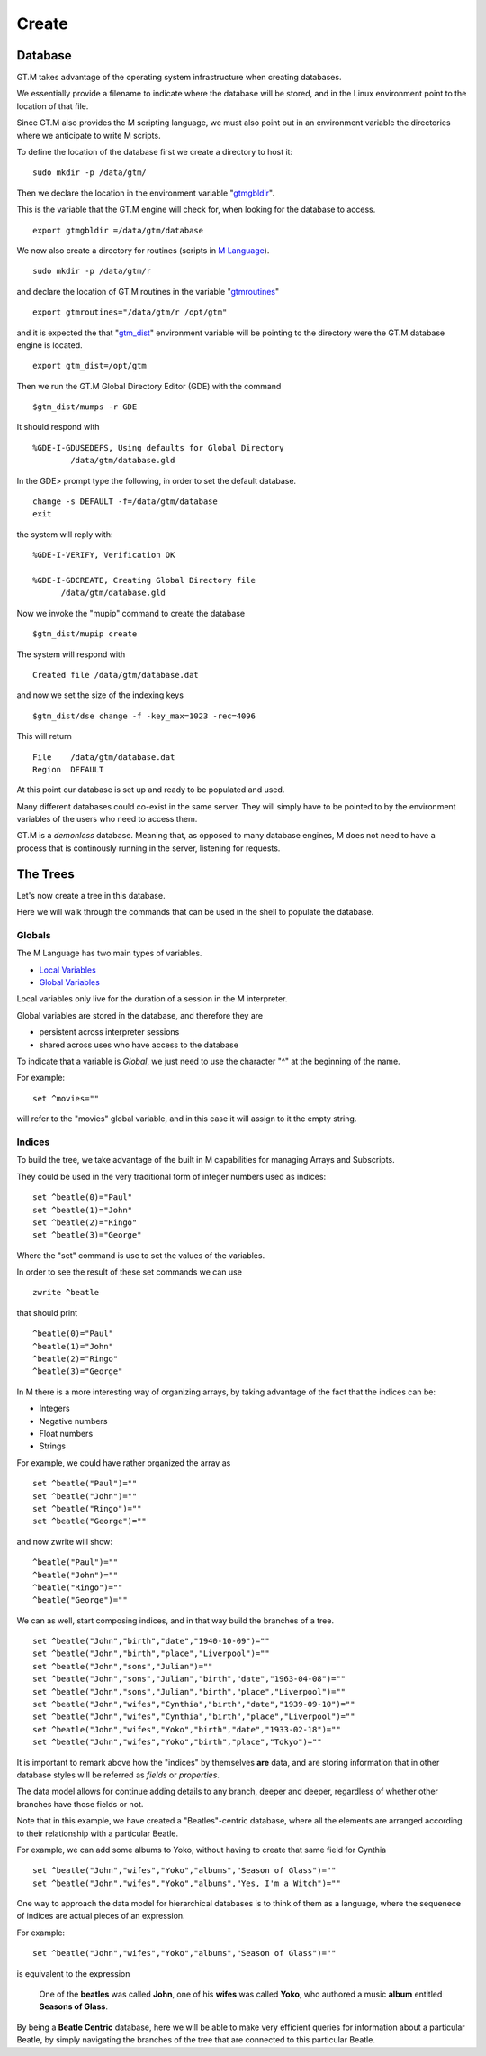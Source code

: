 Create
======

Database
--------

GT.M takes advantage of the operating system infrastructure when creating
databases.

We essentially provide a filename to indicate where the database will be
stored, and in the Linux environment point to the location of that file.

Since GT.M also provides the M scripting language, we must also point out in an
environment variable the directories where we anticipate to write M scripts.

To define the location of the database first we create a directory to host it:

::

   sudo mkdir -p /data/gtm/

Then we declare the location in the environment variable "`gtmgbldir`_".

This is the variable that the GT.M engine will check for, when looking for the
database to access.

::

   export gtmgbldir =/data/gtm/database

We now also create a directory for routines (scripts in `M Language`_).

::

   sudo mkdir -p /data/gtm/r

and declare the location of GT.M routines in the variable "`gtmroutines`_"

::

   export gtmroutines="/data/gtm/r /opt/gtm"

and it is expected the that "`gtm_dist`_" environment variable will be pointing
to the directory were the GT.M database engine is located.

::

  export gtm_dist=/opt/gtm

Then we run the GT.M Global Directory Editor (GDE) with the command

::

  $gtm_dist/mumps -r GDE


It should respond with

::

  %GDE-I-GDUSEDEFS, Using defaults for Global Directory
          /data/gtm/database.gld


In the GDE> prompt type the following, in order to set the default database.

::

   change -s DEFAULT -f=/data/gtm/database
   exit

the system will reply with:

::

  %GDE-I-VERIFY, Verification OK

  %GDE-I-GDCREATE, Creating Global Directory file
        /data/gtm/database.gld

Now we invoke the "mupip" command to create the database

::

  $gtm_dist/mupip create

The system will respond with

::

   Created file /data/gtm/database.dat

and now we set the size of the indexing keys

::

   $gtm_dist/dse change -f -key_max=1023 -rec=4096

This will return

::

   File    /data/gtm/database.dat
   Region  DEFAULT



At this point our database is set up and ready to be populated and used.

Many different databases could co-exist in the same server. They will simply
have to be pointed to by the environment variables of the users who need to
access them.

GT.M is a *demonless* database. Meaning that, as opposed to many database
engines, M does not need to have a process that is continously running in the
server, listening for requests.

The Trees
---------

Let's now create a tree in this database.

Here we will walk through the commands that can be used in the shell to
populate the database.

Globals
~~~~~~~

The M Language has two main types of variables.

* `Local Variables`_
* `Global Variables`_

Local variables only live for the duration of a session in the M interpreter.

Global variables are stored in the database, and therefore they are

* persistent across interpreter sessions
* shared across uses who have access to the database

To indicate that a variable is *Global*, we just need to use the character "^"
at the beginning of the name.

For example:

::

   set ^movies=""

will refer to the "movies" global variable, and in this case it will assign to
it the empty string.

Indices
~~~~~~~

To build the tree, we take advantage of the built in M capabilities for
managing Arrays and Subscripts.

They could be used in the very traditional form of integer numbers used as indices:

::

  set ^beatle(0)="Paul"
  set ^beatle(1)="John"
  set ^beatle(2)="Ringo"
  set ^beatle(3)="George"

Where the "set" command is use to set the values of the variables.

In order to see the result of these set commands we can use

::

  zwrite ^beatle

that should print

::

  ^beatle(0)="Paul"
  ^beatle(1)="John"
  ^beatle(2)="Ringo"
  ^beatle(3)="George"

In M there is a more interesting way of organizing arrays, by taking advantage of the fact that the indices can be:

* Integers
* Negative numbers
* Float numbers
* Strings

For example, we could have rather organized the array as

::

   set ^beatle("Paul")=""
   set ^beatle("John")=""
   set ^beatle("Ringo")=""
   set ^beatle("George")=""

and now zwrite will show:

::

  ^beatle("Paul")=""
  ^beatle("John")=""
  ^beatle("Ringo")=""
  ^beatle("George")=""

We can as well, start composing indices, and in that way build the branches of a tree.

::

  set ^beatle("John","birth","date","1940-10-09")=""
  set ^beatle("John","birth","place","Liverpool")=""
  set ^beatle("John","sons","Julian")=""
  set ^beatle("John","sons","Julian","birth","date","1963-04-08")=""
  set ^beatle("John","sons","Julian","birth","place","Liverpool")=""
  set ^beatle("John","wifes","Cynthia","birth","date","1939-09-10")=""
  set ^beatle("John","wifes","Cynthia","birth","place","Liverpool")=""
  set ^beatle("John","wifes","Yoko","birth","date","1933-02-18")=""
  set ^beatle("John","wifes","Yoko","birth","place","Tokyo")=""


It is important to remark above how the "indices" by themselves **are** data,
and are storing information that in other database styles will be referred as
*fields* or *properties*.

The data model allows for continue adding details to any branch, deeper and
deeper, regardless of whether other branches have those fields or not.

Note that in this example, we have created a "Beatles"-centric database, where
all the elements are arranged according to their relationship with a particular
Beatle.

For example, we can add some albums to Yoko, without having to create that same
field for Cynthia

::

  set ^beatle("John","wifes","Yoko","albums","Season of Glass")=""
  set ^beatle("John","wifes","Yoko","albums","Yes, I'm a Witch")=""

One way to approach the data model for hierarchical databases is to think of them as a language, where the sequenece of indices are actual pieces of an expression.

For example:

::

  set ^beatle("John","wifes","Yoko","albums","Season of Glass")=""

is equivalent to the expression


  One of the **beatles** was called **John**, one of his **wifes** was called **Yoko**, who authored a music **album** entitled **Seasons of Glass**.


By being a **Beatle Centric** database, here we will be able to make very
efficient queries for information about a particular Beatle, by simply
navigating the branches of the tree that are connected to this particular
Beatle.



.. _M Language:  https://www.opensourcesoftwarepractice.org/M-Tutorial/
.. _gtm_dist:    http://tinco.pair.com/bhaskar/gtm/doc/books/pg/UNIX_manual/ch03s02.html#gtm_dist
.. _gtmgbldir:   http://tinco.pair.com/bhaskar/gtm/doc/books/pg/UNIX_manual/ch03s02.html#gtmgbldir
.. _gtmroutines: http://tinco.pair.com/bhaskar/gtm/doc/books/pg/UNIX_manual/ch03s02.html#gtmroutines
.. _Global Variables: http://tinco.pair.com/bhaskar/gtm/doc/books/pg/UNIX_manual/ch05s03.html#Global_Var_Resource_Name_Env
.. _Local Variables: http://tinco.pair.com/bhaskar/gtm/doc/books/pg/UNIX_manual/ch05s03.html#Local_Variables
